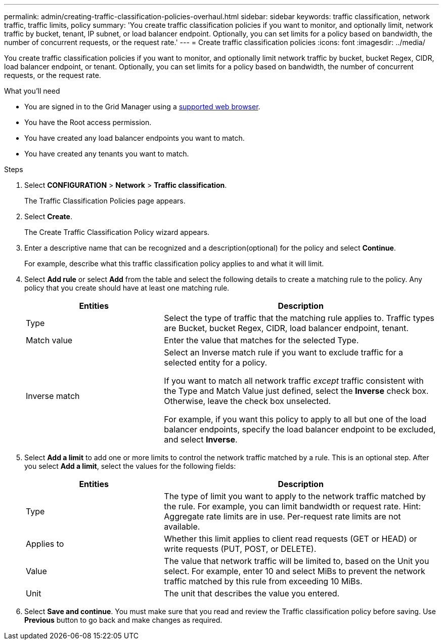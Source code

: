 ---
permalink: admin/creating-traffic-classification-policies-overhaul.html
sidebar: sidebar
keywords: traffic classification, network traffic, traffic limits, policy
summary: 'You create traffic classification policies if you want to monitor, and optionally limit, network traffic by bucket, tenant, IP subnet, or load balancer endpoint. Optionally, you can set limits for a policy based on bandwidth, the number of concurrent requests, or the request rate.'
---
= Create traffic classification policies
:icons: font
:imagesdir: ../media/

[.lead]
You create traffic classification policies if you want to monitor, and optionally limit network traffic by bucket, bucket Regex, CIDR, load balancer endpoint, or tenant. Optionally, you can set limits for a policy based on bandwidth, the number of concurrent requests, or the request rate.

.What you'll need

* You are signed in to the Grid Manager using a xref:../admin/web-browser-requirements.adoc[supported web browser].
* You have the Root access permission.
* You have created any load balancer endpoints you want to match.
* You have created any tenants you want to match.

.Steps

. Select *CONFIGURATION* > *Network* > *Traffic classification*.
+
The Traffic Classification Policies page appears.
+

. Select *Create*.
+
The Create Traffic Classification Policy wizard appears.
+

. Enter a descriptive name that can be recognized and a description(optional) for the policy and select *Continue*.
+
For example, describe what this traffic classification policy applies to and what it will limit.
+

. Select *Add rule* or select *Add* from the table and select the following details to create a matching rule to the policy. Any policy that you create should have at least one matching rule.
+

[cols="1a,2a" options="header"]
|===
// header row
|Entities |Description

|Type
|Select the type of traffic that the matching rule applies to. Traffic types are Bucket, bucket Regex, CIDR, load balancer endpoint, tenant.

|Match value
|Enter the value that matches for the selected Type.

|Inverse match
|Select an Inverse match rule if you want to exclude traffic for a selected entity for a policy.

If you want to match all network traffic _except_ traffic consistent with the Type and Match Value just defined, select the *Inverse* check box. Otherwise, leave the check box unselected.

For example, if you want this policy to apply to all but one of the load balancer endpoints, specify the load balancer endpoint to be excluded, and select *Inverse*.


// table end
|===
+

. Select *Add a limit* to add one or more limits to control the network traffic matched by a rule. This is an optional step. 
After you select *Add a limit*, select the values for the following fields:
+

[cols="1a,2a" options="header"]
|===
// header row
|Entities |Description

|Type
|The type of limit you want to apply to the network traffic matched by the rule. For example, you can limit bandwidth or request rate.
Hint: Aggregate rate limits are in use. Per-request rate limits are not available.

|Applies to
|Whether this limit applies to client read requests (GET or HEAD) or write requests (PUT, POST, or DELETE).

|Value
|The value that network traffic will be limited to, based on the Unit you select. For example, enter 10 and select MiBs to prevent the network traffic matched by this rule from exceeding 10 MiBs.

|Unit
|The unit that describes the value you entered.

// table end
|===
+

. Select *Save and continue*. You must make sure that you read and review the Traffic classification policy before saving. Use *Previous* button to go back and make changes as required.